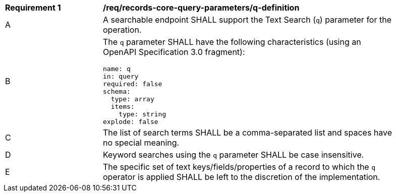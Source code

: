 [[req_records-core-query-parameters_q-definition]]
[width="90%",cols="2,6a"]
|===
^|*Requirement {counter:req-id}* |*/req/records-core-query-parameters/q-definition*
^|A |A searchable endpoint SHALL support the Text Search (`q`) parameter for the operation.
^|B |The `q` parameter SHALL have the following characteristics (using an OpenAPI Specification 3.0 fragment):

[source,YAML]
----
name: q
in: query
required: false
schema:
  type: array
  items:
    type: string
explode: false
----

^|C |The list of search terms SHALL be a comma-separated list and spaces have no special meaning.
^|D |Keyword searches using the `q` parameter SHALL be case insensitive.
^|E |The specific set of text keys/fields/properties of a record to which the `q` operator is applied SHALL be left to the discretion of the implementation.
|===
